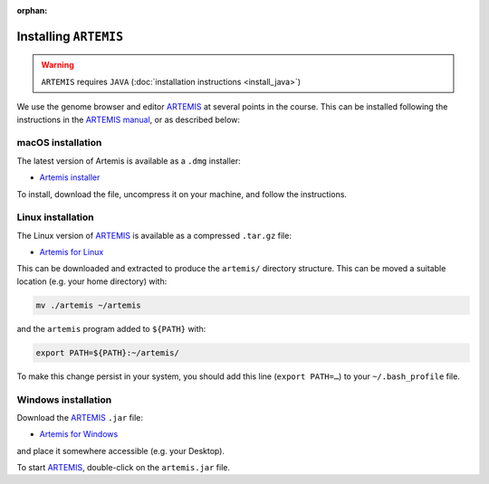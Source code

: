 :orphan:

.. ibioic_install_artemis:

======================
Installing ``ARTEMIS``
======================

.. WARNING::
    ``ARTEMIS`` requires ``JAVA`` (:doc:`installation instructions <install_java>`)

We use the genome browser and editor `ARTEMIS`_ at several points in the course. This can be
installed following the instructions in the
`ARTEMIS manual <ftp://ftp.sanger.ac.uk/pub/resources/software/artemis/artemis.pdf>`_,
or as described below:

------------------
macOS installation
------------------

The latest version of Artemis is available as a ``.dmg`` installer:

- `Artemis installer <ftp://ftp.sanger.ac.uk/pub/resources/software/artemis/artemis.dmg.gz>`_

To install, download the file, uncompress it on your machine, and follow the instructions.

------------------
Linux installation
------------------

The Linux version of `ARTEMIS`_ is available as a compressed ``.tar.gz`` file:

- `Artemis for Linux <ftp://ftp.sanger.ac.uk/pub/resources/software/artemis/artemis.tar.gz>`_

This can be downloaded and extracted to produce the ``artemis/`` directory structure. This can be
moved a suitable location (e.g. your home directory) with:

.. code-block:: bash

    mv ./artemis ~/artemis

and the ``artemis`` program added to ``${PATH}`` with:

.. code-block:: bash

    export PATH=${PATH}:~/artemis/

To make this change persist in your system, you should add this line (``export PATH=…``) to your ``~/.bash_profile`` file.

--------------------
Windows installation
--------------------

Download the `ARTEMIS`_ ``.jar`` file:

- `Artemis for Windows <ftp://ftp.sanger.ac.uk/pub/resources/software/artemis/artemis.jar>`_

and place it somewhere accessible (e.g. your Desktop).

To start `ARTEMIS`_, double-click on the ``artemis.jar`` file.



.. _ARTEMIS: http://www.sanger.ac.uk/science/tools/artemis